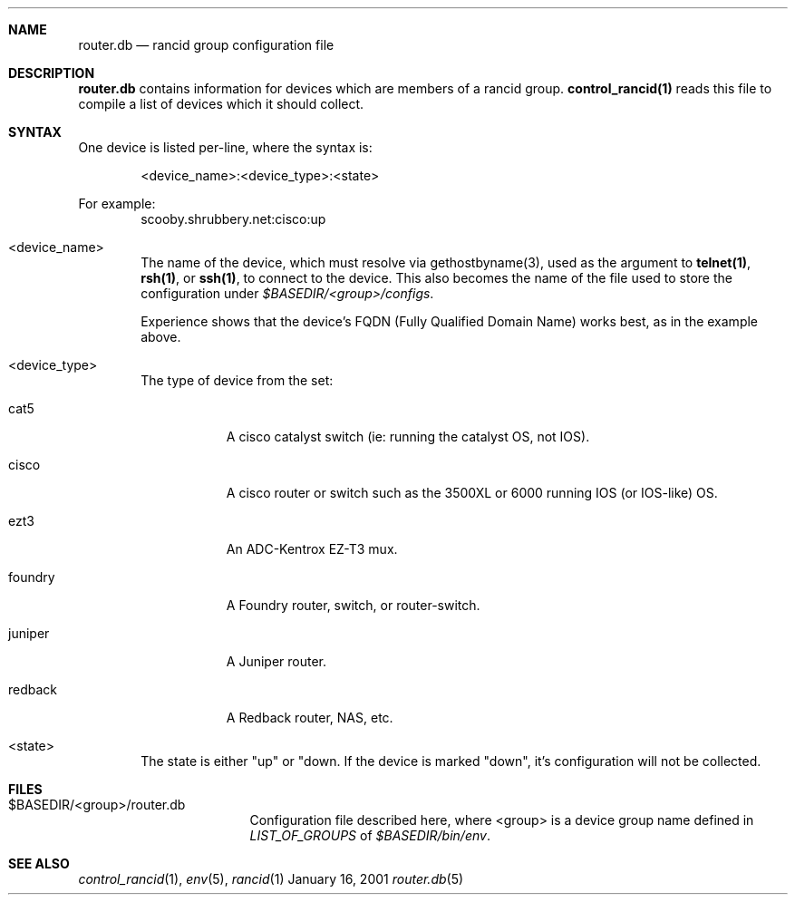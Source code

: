 .\"
.Dd January 16, 2001
.Dt router.db 5
.Sh NAME
.Nm router.db
.Nd rancid group configuration file
.Sh DESCRIPTION
.Nm
contains information for devices which are members of a rancid group.
.Ic control_rancid(1)
reads this file to compile a list of devices which it should collect.
.\"
.Sh SYNTAX
One device is listed per-line, where the syntax is:
.Pp
.D1 <device_name>:<device_type>:<state>
.Pp
For example:
.D1 scooby.shrubbery.net:cisco:up
.Pp
.Bl -tag -width flag
.\"
.It <device_name>
The name of the device, which must resolve via gethostbyname(3), used
as the argument to
.Ic "telnet(1)" ,
.Ic "rsh(1)" ,
or
.Ic "ssh(1)" ,
to connect to the device.  This
also becomes the name of the file used to store the configuration under
.Pa "$BASEDIR/<group>/configs" .
.Pp
Experience shows that the device's FQDN (Fully Qualified Domain Name) works
best, as in the example above.
.\"
.It <device_type>
The type of device from the set:
.Bl -tag -width foundry
.It cat5
A cisco catalyst switch (ie: running the catalyst OS, not IOS).
.It cisco
A cisco router or switch such as the 3500XL or 6000 running IOS (or IOS-like)
OS.
.It ezt3
An ADC-Kentrox EZ-T3 mux.
.It foundry
A Foundry router, switch, or router-switch.
.It juniper
A Juniper router.
.It redback
A Redback router, NAS, etc.
.El
.\"
.It <state>
The state is either "up" or "down.  If the device is marked "down", it's
configuration will not be collected.
.El
.Pp
.Sh FILES
.Bl -tag -width .BASEDIR/group/ -compact
.It $BASEDIR/<group>/router.db
Configuration file described here, where <group> is a device group name
defined in
.Va LIST_OF_GROUPS
of
.Pa "$BASEDIR/bin/env" .
.El
.Sh SEE ALSO
.Xr control_rancid 1 ,
.Xr env 5 ,
.Xr rancid 1
